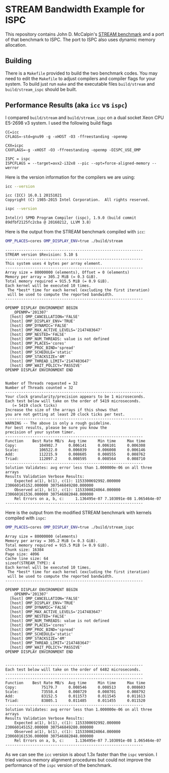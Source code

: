 * STREAM Bandwidth Example for ISPC

This repository contains John D. McCalpin's [[https://www.cs.virginia.edu/stream/][STREAM benchmark]] and a
port of that benchmark to ISPC.  The port to ISPC also uses dynamic
memory allocation.

** Building

   There is a =Makefile= provided to build the two benchmark codes.
   You may need to edit the =Makefile= to adjust compilers and
   compiler flags for your system.  To build just run =make= and the
   executable files =build/stream= and =build/stream_ispc= should be
   built.

** Performance Results (aka =icc= vs =ispc=)

   I compared =build/stream= and =build/stream_ispc= on a dual socket
   Xeon CPU E5-2698 v3 system.  I used the following build flags

   #+BEGIN_SRC
   CC=icc
   CFLAGS=-std=gnu99 -g -xHOST -O3 -ffreestanding -openmp

   CXX=icpc
   CXXFLAGS=-g -xHOST -O3 -ffreestanding -openmp -DISPC_USE_OMP

   ISPC = ispc
   ISPCFLAGS = --target=avx2-i32x8 --pic --opt=force-aligned-memory --werror
   #+END_SRC

   Here is the version information for the compilers we are using:

   #+BEGIN_SRC sh :exports both
   icc --version
   #+END_SRC
   #+results:
   : icc (ICC) 16.0.1 20151021
   : Copyright (C) 1985-2015 Intel Corporation.  All rights reserved.

   #+BEGIN_SRC sh :exports both
   ispc --version
   #+END_SRC
   #+results:
   : Intel(r) SPMD Program Compiler (ispc), 1.9.0 (build commit 89dfbf2125fc2cba @ 20160212, LLVM 3.8)

   Here is the output from the STREAM benchmark compiled with =icc=:
   #+BEGIN_SRC sh :exports both
   OMP_PLACES=cores OMP_DISPLAY_ENV=true ./build/stream
   #+END_SRC
   #+results:
   : -------------------------------------------------------------
   : STREAM version $Revision: 5.10 $
   : -------------------------------------------------------------
   : This system uses 4 bytes per array element.
   : -------------------------------------------------------------
   : Array size = 80000000 (elements), Offset = 0 (elements)
   : Memory per array = 305.2 MiB (= 0.3 GiB).
   : Total memory required = 915.5 MiB (= 0.9 GiB).
   : Each kernel will be executed 10 times.
   :  The *best* time for each kernel (excluding the first iteration)
   :  will be used to compute the reported bandwidth.
   : -------------------------------------------------------------
   : 
   : OPENMP DISPLAY ENVIRONMENT BEGIN
   :    _OPENMP='201307'
   :   [host] OMP_CANCELLATION='FALSE'
   :   [host] OMP_DISPLAY_ENV='TRUE'
   :   [host] OMP_DYNAMIC='FALSE'
   :   [host] OMP_MAX_ACTIVE_LEVELS='2147483647'
   :   [host] OMP_NESTED='FALSE'
   :   [host] OMP_NUM_THREADS: value is not defined
   :   [host] OMP_PLACES='cores'
   :   [host] OMP_PROC_BIND='spread'
   :   [host] OMP_SCHEDULE='static'
   :   [host] OMP_STACKSIZE='4M'
   :   [host] OMP_THREAD_LIMIT='2147483647'
   :   [host] OMP_WAIT_POLICY='PASSIVE'
   : OPENMP DISPLAY ENVIRONMENT END
   : 
   : 
   : Number of Threads requested = 32
   : Number of Threads counted = 32
   : -------------------------------------------------------------
   : Your clock granularity/precision appears to be 1 microseconds.
   : Each test below will take on the order of 5419 microseconds.
   :    (= 5419 clock ticks)
   : Increase the size of the arrays if this shows that
   : you are not getting at least 20 clock ticks per test.
   : -------------------------------------------------------------
   : WARNING -- The above is only a rough guideline.
   : For best results, please be sure you know the
   : precision of your system timer.
   : -------------------------------------------------------------
   : Function    Best Rate MB/s  Avg time     Min time     Max time
   : Copy:          104902.7     0.006141     0.006101     0.006308
   : Scale:         106522.0     0.006039     0.006008     0.006146
   : Add:           112215.9     0.008605     0.008555     0.008762
   : Triad:         112097.2     0.008595     0.008564     0.008710
   : -------------------------------------------------------------
   : Solution Validates: avg error less than 1.000000e-06 on all three arrays
   : Results Validation Verbose Results:
   :     Expected a(1), b(1), c(1): 1153300692992.000000 230660145152.000000 307546849280.000000
   :     Observed a(1), b(1), c(1): 1153300824064.000000 230660161536.000000 307546882048.000000
   :     Rel Errors on a, b, c:     1.136495e-07 7.103091e-08 1.065464e-07
   : -------------------------------------------------------------


   Here is the output from the modified STREAM benchmark with kernels
   compiled with =ispc=:
   #+BEGIN_SRC sh :exports both
   OMP_PLACES=cores OMP_DISPLAY_ENV=true ./build/stream_ispc
   #+END_SRC
   #+results:
   : Array size = 80000000 (elements)
   : Memory per array = 305.2 MiB (= 0.3 GiB).
   : Total memory required = 915.5 MiB (= 0.9 GiB).
   : Chunk size: 16384
   : Page size: 4096
   : Cache line size: 64
   : sizeof(STREAM_TYPE): 4
   : Each kernel will be executed 10 times.
   :  The *best* time for each kernel (excluding the first iteration)
   :  will be used to compute the reported bandwidth.
   : -------------------------------------------------------------
   : 
   : OPENMP DISPLAY ENVIRONMENT BEGIN
   :    _OPENMP='201307'
   :   [host] OMP_CANCELLATION='FALSE'
   :   [host] OMP_DISPLAY_ENV='TRUE'
   :   [host] OMP_DYNAMIC='FALSE'
   :   [host] OMP_MAX_ACTIVE_LEVELS='2147483647'
   :   [host] OMP_NESTED='FALSE'
   :   [host] OMP_NUM_THREADS: value is not defined
   :   [host] OMP_PLACES='cores'
   :   [host] OMP_PROC_BIND='spread'
   :   [host] OMP_SCHEDULE='static'
   :   [host] OMP_STACKSIZE='4M'
   :   [host] OMP_THREAD_LIMIT='2147483647'
   :   [host] OMP_WAIT_POLICY='PASSIVE'
   : OPENMP DISPLAY ENVIRONMENT END
   : 
   : 
   : -------------------------------------------------------------
   : Each test below will take on the order of 6482 microseconds.
   : -------------------------------------------------------------
   : -------------------------------------------------------------
   : Function    Best Rate MB/s  Avg time     Min time     Max time
   : Copy:           75179.7     0.008546     0.008513     0.008603
   : Scale:          73558.4     0.008729     0.008701     0.008792
   : Add:            83152.5     0.011573     0.011545     0.011613
   : Triad:          83805.1     0.011485     0.011455     0.011520
   : -------------------------------------------------------------
   : Solution Validates: avg error less than 1.000000e-06 on all three arrays
   : Results Validation Verbose Results:
   :     Expected a(1), b(1), c(1): 1153300692992.000000 230660145152.000000 307546849280.000000
   :     Observed a(1), b(1), c(1): 1153300824064.000000 230660161536.000000 307546882048.000000
   :     Rel Errors on a, b, c:     1.136495e-07 7.103091e-08 1.065464e-07
   : -------------------------------------------------------------

   As we can see the =icc= version is about 1.3x faster than the
   =ispc= version.  I tried various memory alignment procedures but
   could not improve the performance of the =ispc= version of the
   benchmark.
